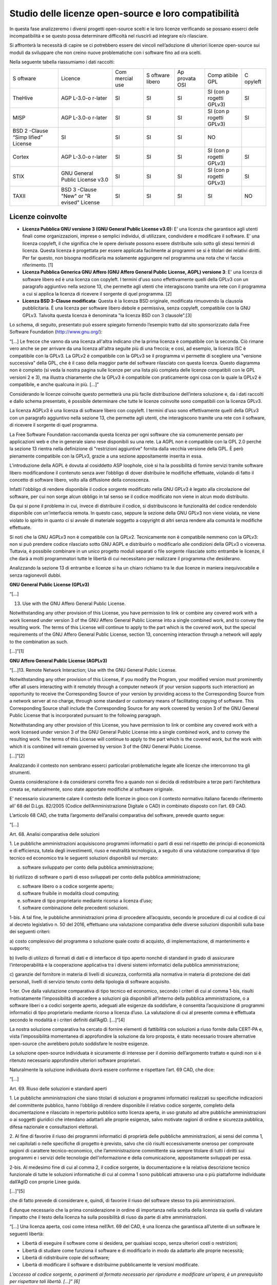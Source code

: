 Studio delle licenze open-source e loro compatibilità
=====================================================

In questa fase analizzeremo i diversi progetti open-source scelti e le
loro licenze verificando se possano esserci delle incompatibilità e se
questo possa determinare difficoltà nel riuscirli ad integrare e/o
rilasciare.

Si affronterà la necessità di capire se ci potrebbero essere dei vincoli
nell’adozione di ulteriori licenze open-source sui moduli da sviluppare
che non creino nuove problematiche con i software fino ad ora scelti.

Nella seguente tabella riassumiamo i dati raccolti:

+---------+---------+---------+---------+---------+---------+---------+
| S       | Licence | Com     | S       | Ap      | Comp    | C       |
| oftware |         | mercial | oftware | provata | atibile | opyleft |
|         |         | use     | libero  | OSI     | GPL     |         |
+---------+---------+---------+---------+---------+---------+---------+
| TheHive | AGP     | SI      | SI      | SI      | SI (con | SI      |
|         | L-3.0-o |         |         |         | p       |         |
|         | r-later |         |         |         | rogetti |         |
|         |         |         |         |         | GPLv3)  |         |
+---------+---------+---------+---------+---------+---------+---------+
| MISP    | AGP     | SI      | SI      | SI      | SI (con | SI      |
|         | L-3.0-o |         |         |         | p       |         |
|         | r-later |         |         |         | rogetti |         |
|         |         |         |         |         | GPLv3)  |         |
+---------+---------+---------+---------+---------+---------+---------+
| BSD     | SI      | SI      | SI      | SI      | NO      |         |
| 2       |         |         |         |         |         |         |
| -Clause |         |         |         |         |         |         |
| “Simp   |         |         |         |         |         |         |
| lified” |         |         |         |         |         |         |
| License |         |         |         |         |         |         |
+---------+---------+---------+---------+---------+---------+---------+
| Cortex  | AGP     | SI      | SI      | SI      | SI (con | SI      |
|         | L-3.0-o |         |         |         | p       |         |
|         | r-later |         |         |         | rogetti |         |
|         |         |         |         |         | GPLv3)  |         |
+---------+---------+---------+---------+---------+---------+---------+
| STIX    | GNU     | SI      | SI      | SI      | SI (con | SI      |
|         | General |         |         |         | p       |         |
|         | Public  |         |         |         | rogetti |         |
|         | License |         |         |         | GPLv3)  |         |
|         | v3.0    |         |         |         |         |         |
+---------+---------+---------+---------+---------+---------+---------+
| TAXII   | BSD     | SI      | SI      | SI      | SI      | NO      |
|         | 3       |         |         |         |         |         |
|         | -Clause |         |         |         |         |         |
|         | "New"   |         |         |         |         |         |
|         | or      |         |         |         |         |         |
|         | "R      |         |         |         |         |         |
|         | evised" |         |         |         |         |         |
|         | License |         |         |         |         |         |
+---------+---------+---------+---------+---------+---------+---------+

.. _section-6:

Licenze coinvolte
^^^^^^^^^^^^^^^^^

-  **Licenza Pubblica GNU versione 3 (GNU General Public License
   v3.0):** E’ una licenza che garantisce agli utenti finali come
   organizzazioni, imprese o semplici individui, di utilizzare,
   condividere e modificare il software. E’ una licenza copyleft, il che
   significa che le opere derivate possono essere distribuite solo sotto
   gli stessi termini di licenza. Questa licenza è progettata per essere
   applicata facilmente ai programmi se si è titolari dei relativi
   diritti. Per far questo, non bisogna modificarla ma solamente
   aggiungere nel programma una nota che vi faccia riferimento. [1]

-  **Licenza Pubblica Generica GNU Affero (GNU Affero General Public
   License, AGPL) versione 3**: E' una licenza di software libero ed è
   una licenza con copyleft. I termini d'uso sono effettivamente quelli
   della GPLv3 con un paragrafo aggiuntivo nella sezione 13, che
   permette agli utenti che interagiscono tramite una rete con il
   programma a cui si applica la licenza di ricevere il sorgente di quel
   programma. [2]
-  **Licenza BSD 3-Clause modificata**: Questa è la licenza BSD
   originale, modificata rimuovendo la clausola pubblicitaria. È una
   licenza per software libero debole e permissiva, senza copyleft,
   compatibile con la GNU GPLv3. Talvolta questa licenza è denominata
   "la licenza BSD con 3 clausole".[3]

Lo schema, di seguito, presentato può essere spiegato fornendo l’esempio
tratto dal sito sponsorizzato dalla Free Software Foundation
(http://www.gnu.org/):

“[...] Le frecce che vanno da una licenza all'altra indicano che la
prima licenza è compatibile con la seconda. Ciò rimane vero anche se per
arrivare da una licenza all'altra seguite più di una freccia; e così, ad
esempio, la licenza ISC è compatibile con la GPLv3. La GPLv2 è
compatibile con la GPLv3 se il programma vi permette di scegliere una
"versione successiva" della GPL, che è il caso della maggior parte del
software rilasciato con questa licenza. Questo diagramma non è completo
(si veda la nostra pagina sulle licenze per una lista più completa delle
licenze compatibili con le GPL versioni 2 e 3), ma illustra chiaramente
che la GPLv3 è compatibile con praticamente ogni cosa con la quale la
GPLv2 è compatibile, e anche qualcuna in più. […]”

|image25|

Considerando le licenze coinvolte questo permetterà una più facile
distribuzione dell’intera soluzione e, da i dati raccolti e dallo schema
presentato, è possibile determinare che tutte le licenze coinvolte sono
compatibili con la licenza GPLv3.

La licenza AGPLv3 è una licenza di software libero con copyleft. I
termini d'uso sono effettivamente quelli della GPLv3 con un paragrafo
aggiuntivo nella sezione 13, che permette agli utenti, che interagiscono
tramite una rete con il software, di ricevere il sorgente di quel
programma.

La Free Software Foundation raccomanda questa licenza per ogni software
che sia comunemente pensato per applicazioni web e che in generale siano
rese disponibili su una rete. La AGPL non è compatibile con la GPL 2.0
perché la sezione 13 rientra nella definizione di "restrizioni
aggiuntive" fornita dalla vecchia versione della GPL. È però pienamente
compatibile con la GPLv3, grazie a una sezione appositamente inserita in
essa.

L'introduzione della AGPL è dovuta al cosiddetto ASP loophole, cioè si
ha la possibilità di fornire servizi tramite software libero
modificandone il contenuto senza aver l’obbligo di dover distribuire le
modifiche effettuate, violando di fatto il concetto di software libero,
volto alla diffusione della conoscenza.

Infatti l'obbligo di rendere disponibile il codice sorgente modificato
nella GNU GPLv3 è legato alla circolazione del software, per cui non
sorge alcun obbligo in tal senso se il codice modificato non viene in
alcun modo distribuito.

Da qui si pone il problema in cui, invece di distribuire il codice, si
distribuiscono le funzionalità del codice rendendolo disponibile con
un'interfaccia remota. In questo caso, seppure la sezione della GNU
GPLv3 non viene violata, ne viene violato lo spirito in quanto ci si
avvale di materiale soggetto a copyright di altri senza rendere alla
comunità le modifiche effettuate.

Si noti che la GNU AGPLv3 non è compatibile con la GPLv2. Tecnicamente
non è compatibile nemmeno con la GPLv3: non si può prendere codice
rilasciato sotto GNU AGPL e distribuirlo o modificarlo alle condizioni
della GPLv3 o viceversa. Tuttavia, è possibile combinare in un unico
progetto moduli separati o file sorgente rilasciate sotto entrambe le
licenze, il che darà a molti programmatori tutte le libertà di cui
necessitano per realizzare il programma che desiderano.

Analizzando la sezione 13 di entrambe e licenze si ha un chiaro richiamo
tra le due licenze in maniera inequivocabile e senza ragionevoli dubbi.

**GNU General Public License (GPLv3)**

“[…]

13. Use with the GNU Affero General Public License.

Notwithstanding any other provision of this License, you have permission
to link or combine any covered work with a work licensed under version 3
of the GNU Affero General Public License into a single combined work,
and to convey the resulting work. The terms of this License will
continue to apply to the part which is the covered work, but the special
requirements of the GNU Affero General Public License, section 13,
concerning interaction through a network will apply to the combination
as such.

[...]”[1]

**GNU Affero General Public License (AGPLv3)**

“[...]13. Remote Network Interaction; Use with the GNU General Public
License.

Notwithstanding any other provision of this License, if you modify the
Program, your modified version must prominently offer all users
interacting with it remotely through a computer network (if your version
supports such interaction) an opportunity to receive the Corresponding
Source of your version by providing access to the Corresponding Source
from a network server at no charge, through some standard or customary
means of facilitating copying of software. This Corresponding Source
shall include the Corresponding Source for any work covered by version 3
of the GNU General Public License that is incorporated pursuant to the
following paragraph.

Notwithstanding any other provision of this License, you have permission
to link or combine any covered work with a work licensed under version 3
of the GNU General Public License into a single combined work, and to
convey the resulting work. The terms of this License will continue to
apply to the part which is the covered work, but the work with which it
is combined will remain governed by version 3 of the GNU General Public
License.

[...]”[2]

Analizzando il contesto non sembrano esserci particolari problematiche
legate alle licenze che intercorrono tra gli strumenti.

Questa considerazione è da considerarsi corretta fino a quando non si
decida di redistribuire a terze parti l’architettura creata se,
naturalmente, sono state apportate modifiche al software originale.

E’ necessario sicuramente calare il contesto delle licenze in gioco con
il contesto normativo italiano facendo riferimento all’ 68 del D.Lgs.
82/2005 (Codice dell’Amministrazione Digitale o CAD) in combinato
disposto con l’art. 69 CAD.

L’articolo 68 CAD, che tratta l’argomento dell’analisi comparativa del
software, prevede quanto segue:

“[…]

Art. 68. Analisi comparativa delle soluzioni

1. Le pubbliche amministrazioni acquisiscono programmi informatici o
parti di essi nel rispetto dei principi di economicità e di efficienza,
tutela degli investimenti, riuso e neutralità tecnologica, a seguito di
una valutazione comparativa di tipo tecnico ed economico tra le seguenti
soluzioni disponibili sul mercato:

a) software sviluppato per conto della pubblica amministrazione;

b) riutilizzo di software o parti di esso sviluppati per conto della
pubblica amministrazione;

c) software libero o a codice sorgente aperto;

d) software fruibile in modalità cloud computing;

e) software di tipo proprietario mediante ricorso a licenza d’uso;

f) software combinazione delle precedenti soluzioni.

1-bis. A tal fine, le pubbliche amministrazioni prima di procedere
all’acquisto, secondo le procedure di cui al codice di cui al decreto
legislativo n. 50 del 2016, effettuano una valutazione comparativa delle
diverse soluzioni disponibili sulla base dei seguenti criteri:

a) costo complessivo del programma o soluzione quale costo di acquisto,
di implementazione, di mantenimento e supporto;

b) livello di utilizzo di formati di dati e di interfacce di tipo aperto
nonché di standard in grado di assicurare l’interoperabilità e la
cooperazione applicativa tra i diversi sistemi informatici della
pubblica amministrazione;

c) garanzie del fornitore in materia di livelli di sicurezza, conformità
alla normativa in materia di protezione dei dati personali, livelli di
servizio tenuto conto della tipologia di software acquisito.

1-ter. Ove dalla valutazione comparativa di tipo tecnico ed economico,
secondo i criteri di cui al comma 1-bis, risulti motivatamente
l’impossibilità di accedere a soluzioni già disponibili all’interno
della pubblica amministrazione, o a software liberi o a codici sorgente
aperto, adeguati alle esigenze da soddisfare, è consentita
l’acquisizione di programmi informatici di tipo proprietario mediante
ricorso a licenza d’uso. La valutazione di cui al presente comma è
effettuata secondo le modalità e i criteri definiti dall’AgID. [...]“[4]

La nostra soluzione comparativa ha cercato di fornire elementi di
fattibilità con soluzioni a riuso fornite dalla CERT-PA e, vista
l’impossibilità momentanea di approfondire la soluzione da loro
proposta, è stato necessario trovare alternative open-source che
avrebbero potuto soddisfare le nostre esigenze.

La soluzione open-source individuata è sicuramente di interesse per il
dominio dell’argomento trattato e quindi non si è ritenuto necessario
approfondire ulteriori software proprietari.

Naturalmente la soluzione individuata dovrà essere conforme e rispettare
l’art. 69 CAD, che dice:

“[…]

Art. 69. Riuso delle soluzioni e standard aperti

1. Le pubbliche amministrazioni che siano titolari di soluzioni e
programmi informatici realizzati su specifiche indicazioni del
committente pubblico, hanno l’obbligo di rendere disponibile il relativo
codice sorgente, completo della documentazione e rilasciato in
repertorio pubblico sotto licenza aperta, in uso gratuito ad altre
pubbliche amministrazioni o ai soggetti giuridici che intendano
adattarli alle proprie esigenze, salvo motivate ragioni di ordine e
sicurezza pubblica, difesa nazionale e consultazioni elettorali.

2. Al fine di favorire il riuso dei programmi informatici di proprietà
delle pubbliche amministrazioni, ai sensi del comma 1, nei capitolati o
nelle specifiche di progetto è previsto, salvo che ciò risulti
eccessivamente oneroso per comprovate ragioni di carattere
tecnico-economico, che l’amministrazione committente sia sempre titolare
di tutti i diritti sui programmi e i servizi delle tecnologie
dell’informazione e della comunicazione, appositamente sviluppati per
essa.

2-bis. Al medesimo fine di cui al comma 2, il codice sorgente, la
documentazione e la relativa descrizione tecnico funzionale di tutte le
soluzioni informatiche di cui al comma 1 sono pubblicati attraverso una
o più piattaforme individuate dall’AgID con proprie Linee guida.

[...]”[5]

che di fatto prevede di considerare e, quindi, di favorire il riuso del
software stesso tra più amministrazioni.

È dunque necessario che la prima considerazione in ordine di importanza
nella scelta della licenza sia quella di valutare l’impatto che il testo
della licenza ha sulla possibilità di riuso da parte di altre
amministrazioni.

“[…] Una licenza aperta, così come intesa nell’Art. 69 del CAD, è una
licenza che garantisca all’utente di un software le seguenti libertà:

-  Libertà di eseguire il software come si desidera, per qualsiasi
   scopo, senza ulteriori costi o restrizioni;
-  Libertà di studiare come funziona il software e di modificarlo in
   modo da adattarlo alle proprie necessità;
-  Libertà di ridistribuire copie del software;
-  Libertà di modificare il software e distribuirne pubblicamente le
   versioni modificate.

*L’accesso al codice sorgente, o parimenti al formato necessario per
riprodurre e modificare un’opera, è un prerequisito per rispettare tali
libertà. […]” [6]*

Visto tutte le considerazioni fatte in precedenza e viste le indicazioni
sopra riportate dell’Art. 69 del CAD, il punto più critico su cui è
necessario fare un approfondimento è sicuramente quello riportato come
ultimo punto dell’Art. 69 del CAD, sarà necessario quindi verificare
che, se avvenisse un arricchimento della soluzione proposta da parte di
una Pubblica Amministrazione, questa dovrà e potrà rispettare le licenze
open-source dei sistemi integrati se solo se ripubblicasse il progetto
di integrazione mantenendo la licenza AGPLv3 e converrebbe pensare a
migliorare la soluzione definitiva introducendo nuovi componenti
software che possano interagire via rete piuttosto che modificare il
codice sorgente di uno dei software scelti.

La licenza AGPLv3 è una licenza consigliata da Agid e Team digitale come
riportato nel paragrafo 3.5 del documento “Linee guida su acquisizione e
riuso di software per le pubbliche amministrazioni “ *[6]*\ che tratta
questo argomento fornendo un vademecum su come e quale licenza
open-source scegliere.

Una considerazione interessante è legata al progetto in riuso proposto
da CERT-PA analizzata nel paragrafo “Ambito tecnologico” che propone una
soluzione open-source facendo uso di altri strumenti e l’aggiunta di una
componente software: CNTI. Questa componente ha una interazione via
network con gli altri strumenti selezionati. Pur non avendo ulteriori
dettagli in merito è presumibile che anche loro abbiano scelto una
soluzione con licenza AGPLv3 per poter avere una interazione con gli
altri strumenti selezionati, questo approccio avvalla le considerazioni
fatte in precedenza e su come poter approcciare un eventuale
arricchimento della soluzione definitiva.

.. _section-7:

.. |image25| image:: immagini/1000000000000252000001F21A16020B973D5A40.png
   :width: 13.028cm
   :height: 10.922cm
